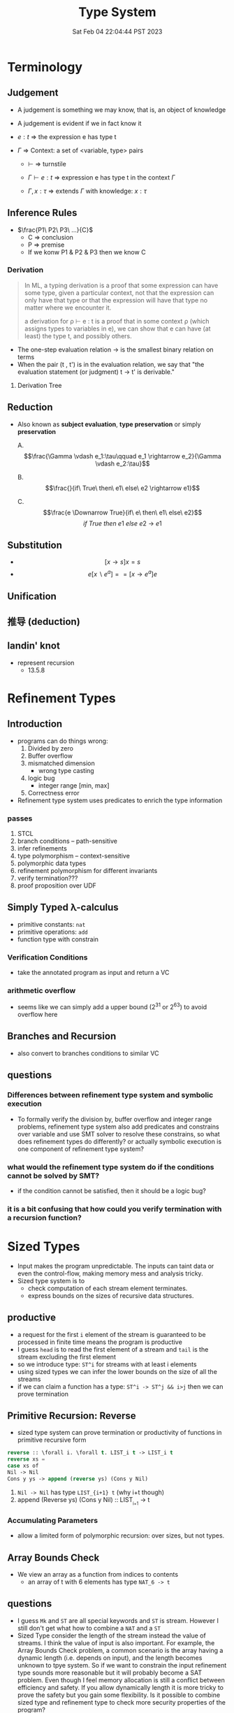 #+title: Type System
#+date: Sat Feb 04 22:04:44 PST 2023
#+katex: true
#+STARTUP: latexpreview
#+summary: I don't know what is type system

* Terminology

** Judgement
- A judgement is something we may know, that is, an object of knowledge
- A judgement is evident if we in fact know it

- \(e:t\) \Rightarrow the expression e has type t

- \(\Gamma\) \Rightarrow Context: a set of <variable, type> pairs

  + \(\vdash\) \Rightarrow turnstile

  + \(\Gamma \vdash e : t\) \Rightarrow expression e has type t in the context \(\Gamma\)

  + \(\Gamma , x:\tau\) \Rightarrow extends \(\Gamma\) with knowledge: \(x:\tau\)

** Inference Rules

- \(\frac{P1\ P2\ P3\ ...}{C}\)
  + C \Rightarrow conclusion
  + P \Rightarrow premise
  + If we konw P1 & P2 & P3 then we know C


*** Derivation
#+begin_quote
In ML, a typing derivation is a proof that some expression can have some type, given a particular context, not that the expression can only have that type or that the expression will have that type no matter where we encounter it.

a derivation for ρ ⊢ e : t is a proof that in some context ρ (which assigns types to variables in e), we can show that e can have (at least) the type t, and possibly others.
#+end_quote

- The one-step evaluation relation → is the smallest binary relation on terms
- When the pair (t , t') is in the evaluation relation, we say that "the evaluation statement (or judgment) t → t' is derivable."

**** Derivation Tree
\begin{equation}
\notag \large \dfrac{\dfrac{\dfrac{x:Bool \in x: Bool}{x:Bool \vdash x:Bool}}{\vdash \lambda x:Bool . x : Bool \rightarrow Bool} \qquad \dfrac{}{\vdash true: Bool} }{\vdash (\lambda x: Bool.x )\ true: Bool}
\end{equation}

** Reduction
- Also known as *subject evaluation*, *type preservation* or simply *preservation*

  A. $$\frac{\Gamma \vdash e_1:\tau\qquad e_1 \rightarrow e_2}{\Gamma \vdash e_2:\tau}$$

  B. $$\frac{}{if\ True\ then\ e1\ else\ e2 \rightarrow e1}$$

  C. $$\frac{e \Downarrow True}{if\ e\ then\ e1\ else\ e2}$$ $${if\ True\ then\ e1\ else\ e2\ \rightarrow\ e1}$$

** Substitution

- $$[x \rightarrow s]x = s$$
- $$e[x \backslash e^a] == [ x \rightarrow e^a] e$$

\begin{align}
& [ x \rightarrow e^{'}](let y=e_1\; in\; e_2 ) \\
= & let y = [x \rightarrow e^{'}]e_1\; in\; [x \rightarrow e^{'}]e_2
\end{align}

** Unification

** 推导 (deduction)

** landin' knot
- represent recursion
  + 13.5.8

* Refinement Types

** Introduction
- programs can do things wrong:
  1. Divided by zero
  2. Buffer overflow
  3. mismatched dimension
     - wrong type casting
  4. logic bug
     - integer range [min, max]
  5. Correctness error
- Refinement type system uses predicates to enrich the type information

*** passes
1) STCL
2) branch conditions -- path-sensitive
3) infer refinements
4) type polymorphism -- context-sensitive
5) polymorphic data types
6) refinement polymorphism for different invariants
7) verify termination???
8) proof proposition over UDF

** Simply Typed \lambda-calculus
- primitive constants: =nat=
- primitive operations: =add=
- function type with constrain

*** Verification Conditions
- take the annotated program as input and return a VC

*** arithmetic overflow
- seems like we can simply add a upper bound (2^31 or 2^63) to avoid overflow here

** Branches and Recursion
- also convert to branches conditions to similar VC

** questions
*** Differences between refinement type system and symbolic execution
- To formally verify the division by, buffer overflow and integer range problems, refinement type system also add predicates and constrains over variable and use SMT solver to resolve these constrains, so what does refinement types do differently? or actually symbolic execution is one component of refinement type system?
*** what would the refinement type system do if the conditions cannot be solved by SMT?
- if the condition cannot be satisfied, then it should be a logic bug?
*** it is a bit confusing that how could you verify termination with a recursion function?

* Sized Types
- Input makes the program unpredictable. The inputs can taint data or even the control-flow, making memory mess and analysis tricky.
- Sized type system is to
  - check computation of each stream element terminates.
  - express bounds on the sizes of recursive data structures.

** productive
- a request for the first ~i~ element of the stream is guaranteed to be processed in finite time means the program is productive
- I guess =head= is to read the first element of a stream and =tail= is the stream excluding the first element
- so we introduce type: ~ST^i~ for streams with at least i elements
- using sized types we can infer the lower bounds on the size of all the streams
- if we can claim a function has a type: ~ST^i -> ST^j && i>j~ then we can prove termination

** Primitive Recursion: Reverse
- sized type system can prove termination or productivity of functions in primitive recursive form

#+begin_src lisp
reverse :: \forall i. \forall t. LIST_i t -> LIST_i t
reverse xs =
case xs of
Nil -> Nil
Cons y ys -> append (reverse ys) (Cons y Nil)
#+end_src

1. =Nil -> Nil= has type ~LIST_{i+1} t~ (why i+t though)
2. append (Reverse ys) (Cons y Nil) :: LIST_{_{i+1}} -> t

*** Accumulating Parameters
- allow a limited form of polymorphic recursion: over sizes, but not types.

** Array Bounds Check
- We view an array as a function from indices to contents
  - an array of t with 6 elements has type ~NAT_6 -> t~

** questions
- I guess ~Mk~ and ~ST~ are all special keywords and ~ST~ is stream. However I still don't get what how to combine a ~NAT~ and a ~ST~
- Sized Type consider the length of the stream instead the value of streams. I think the value of input is also important. For example, the Array Bounds Check problem, a common scenario is the array having a dynamic length (i.e. depends on input), and the length becomes unknown to tpye system. So if we want to constrain the input refinement type sounds more reasonable but it will probably become a SAT problem. Even though I feel memory allocation is still a conflict between efficiency and safety. If you allow dynamically length it is more tricky to prove the safety but you gain some flexibility. Is it possible to combine sized type and refinement type to check more security properties of the program?

* typing vs typechecking
- 顶不住了, 先看看中文文档吧 [[https://github.com/FrankHB/pl-docs/blob/master/zh-CN/typing-vs-typechecking.md][typing-vs-typechecking]]


** 本体论(Ontology)
- 类型是一种抽象的实体(entity)
- 类型不是名称

*** 类型 = 分类？
- 不是
- 不是为了对现有对象"分类", 因为被“分类”的对象都是先前毫无意义, 只是通过这个类型才确定的, 而且具有这样类型的值 *只可能有一种完全等价的* 构造方式, 这就是所谓的 ~unit type~ 的实例

*** 类型是什么
- 对于某个类型系统中的类型——这种人为设计中的一份子
- 类型系统的设计者或者类型的设计者（类型系统的用户）希望它是什么

*** 历史上的类型是什么
- [[https://zh.wikipedia.org/zh-cn/%E7%BD%97%E7%B4%A0%E6%82%96%E8%AE%BA][罗素悖论]] - [[https://zh.wikipedia.org/zh-cn/%E7%B1%BB%E5%9E%8B%E8%AE%BA][类型论]]
  - 任给一个性质(例如："年满三十岁"就是一个性质)，满足该性质的所有集合总可以组成一个集合
  - 设有一性质P，并以一性质函数表示：P(x)，且其中的自变量x有此特性： x \notin x，
    - 不是, x \notin x 是什么意思

- 我靠我一直觉得 PL 讲的 type 本质都应该是数学集合, 好像还是有点道理, 然而类型系统好像是集合论的上位(也许)替代

*** 类型的意义
- 各种类型论中, 并没有要求"类型"成为和某种领域外实体的对应, 以作为建模或"分类"的基础, 而仅仅是项 (term) 上关联的一些抽象实体

** 派生概念

*** 类型正确(Type Correctness)

- 符合期望

- 类型是开发者对数据、对实体属性的描述, 显式类型是开发者对于程序设计的理解和限定的直接描述
  - 原文对可读性和重构的考虑脱离实际
  - 使用 ~var~, ~auto~ 借用 Type inference 省去对数据的描述是让开发者在上下文中丢失对数据的理解, 且不便于第三方审阅代码; 在重构时, 考虑代码改动对数据, 对上下文的影响是非常重要且易错的环节, 显式类型要求开发者对语义的改变进行考虑(当然如果开发者匆匆掠过是另一个问题), 类型推断提供了开发便利但不利于保证程序正确性
  - 即使使用 ~var~, ~auto~ ，一个不可忽视的事实是, 编译器生成的 binary 并不包含 ~var~ 类型, 实际 runtime 类型有且只有一个具体类型(如果有 runtime type), 如果没有 runtime type 那么数据就只是纯粹的数据而不带任何限制, 这与源代码中 ~var~, ~auto~ 所表达的类型不匹配, 而开发者因代码和运行时的差异对程序行为做出错误预测是非常不理想的设计缺陷
  - 一个可以接受的选择是type system在编译前就将 ~auto~ 替换成具体类型

*** 类型识别(Type Identification)
- 要判断类型是否相同, 比较给定的表示类型的数据结构（类型标识）和已知类型的对应数据结构是否相等

*** 类型转换(Type Conversion)
- 强制(coercion) 是一种隐式转换
- 多态(ad-hoc polymorphism) 而和铸型(casting) 显式转换


*** 类型安全(Type Safety)
- 较常用的一种安全机制的基本思路是，定义类型是某个域(domain)中值的集合, 保证类型安全需要考察的值是否总是符合其对应类型的约束.
  - 判断对象语言描述的程序是否符合类型安全这项任务能被程序表达和实现(包括语言自身的实现, 如编译时的检查).
  - 这样, 类型安全可以视为某一些语言规则中蕴含的性质
  - 当语言的规则不足以保证它表达的任意操作产生的值属于规则事先指定的值的集合之内, 这些规则就不是安全的

- 安全一般考虑两个方面, 一个是 confidentiality, 一个是 integrity
  - 未定义行为说成类型不安全其实是符合安全的描述的, 对应 integrity 的 control-flow & information-flow integrity

*** 类型检查(Typechecking)
- 现实的类型安全一般通过在语言设计中由两类手段提供支持
  1. 语言的构造性规则限制不安全类型构造的表达 -- typing
  2. 语言对潜在不安全的表达进行额外的语义检查 -- type checking (广义地也能包含typing)

- 尽管一般实现 typechecking 蕴含解一个判定性问题 -- 即作用于代码上判断出一个表示 "通过" 或"不通过"的二元结果, 却并不一定表示接受或者拒绝接受程序
  - 一条语言规则不会因为实现要求附加其它行为或不要求任何可预测的行为 (所谓未定义行为) 而不适合归类为 typechecking 规则; 举例: C 的许多使用非兼容类型 (compatible type) 的值的操作是未定义行为, 这不是 typing, 而指定了作用于指针类型上的 typechecking

*** 静态/动态 类型
- 静态类型或者动态类型都和 typing 的时机有关; 而单纯静态/动态, 对彻底不提供类型系统设计的 typeless 的语言都可能说得通

*** 强类型
- 强类型 (strong type/strong typing/strongly typed)
- manifest typing/latent typing

* Dependent typing
# 依赖类型可对应于谓词逻辑中的全称量词和存在量词
- a dependent type is a type whose definition depends on a value
- dependent types are used to encode logic's quantifiers like "for all" and "there exists"

  # 依赖类型的两个常见实例是依赖函数类型（又称依赖乘积类型、Π-类型）和依赖值对类型（又称依赖总和类型、Σ-类型）
# - 一个依赖类型函数的返回值类型可以依赖于某个参数的具体值, 而非仅仅参数的类型
#   - 例如, 一个输入参数为整型值n的函数可能返回一个长度为n的数组; 一个依赖类型值对中的第二个值可以依赖于第一个值, 例如, 依赖类型可表示这样的类型: 它由一对整数组成, 其中的第二个数总是大于第一个数。

- Two common examples of dependent types are dependent functions, which correspond to "for all" and dependent pairs, which correspond to "there exists". The return type of a dependent function may depend on the value (not just type) of one of its arguments.

  # 确定两个依赖于值的类型的等价性需要涉及具体的计算，若允许在依赖类型中使用任意值的话，其类型检查将会成为不可判定问题；
- Deciding the equality of dependent types in a program may require computations. If arbitrary values are allowed in dependent types, then deciding type equality may involve deciding whether two arbitrary programs produce the same result
  - the decidability of type checking may depend on the given type theory's semantics of equality, that is, whether the type theory is intensional or extensional.

# 一些以证明辅助为主要目的的编程语言采用强函数式编程（total functional programming），这消除了停机问题，同时也意味着通过它们自身的核心语言无法实现任意无限递归，不是图灵完全的，如 Coq 和 Agda

** Formal definition
*** Π type
- dependent types are similar to the type of an indexed family of sets
- formally, given a type ~A: U~ in a universe of types ~U~, one may have a family of types ~B: A \to U~, which assigns to each term ~a: A~ a type ~B(a): U~. We say that the type ~B(a)~ varies with ~a~.
- A function whose type of return value varies with its argument (i.e. there is no fixed codomain) is a dependent function and the type of this function is called dependent product type, pi-type (Π type) or dependent function type.
  - Written as ~\Pi_{(x:A)} B(x)~
*** Σ type
- The dual of the dependent product type is the dependent pair type, dependent sum type, sigma-type
- If, in the universe of types ~U~, there is a type ~A: U~ and a family of types ~B: A \to U~, then there is a dependent pair type ~\sum_{x:A} B(x)~
- The dependent pair type captures the idea of an ordered pair where the type of the second term is dependent on the value of the first. If ~(a,b):\sum_{x:A}B(x)~ then ~a: A~ and ~b: B(a)~

** Extra reading
*** Extensional and intensional definitions

**** Intensional definition
- An intensional definition gives meaning to a term by specifying necessary and sufficient conditions for when the term should be used.
- intensional definitions are best used when something has a clearly defined set of properties, and they work well for terms that have too many referents to list in an extensional definition.

**** Extensional definition
- An extensional definition gives meaning to a term by specifying its extension, that is, every object that falls under the definition of the term in question.
- An explicit listing of the extension, which is only possible for finite sets and only practical for relatively small sets, is a type of enumerative definition.
- Extensional definitions are used when listing examples would give more applicable information than other types of definition, and where listing the members of a set tells the questioner enough about the nature of that set.

#+begin_quote
A fundamental distinction is extensional vs intensional type theory. In extensional type theory, definitional (i.e., computational) equality is not distinguished from propositional equality, which requires proof. As a consequence type checking becomes undecidable in extensional type theory because programs in the theory might not terminate. For example, such a theory allows one to give a type to the Y-combinator; a detailed example of this can be found in Nordstöm and Petersson Programming in Martin-Löf's Type Theory.[2] However, this does not prevent extensional type theory from being a basis for a practical tool; for example, NuPRL is based on extensional type theory.
#+end_quote

*** intuitionistic logic
- In the semantics of classical logic, propositional formulae are assigned truth values from the two-element set ~\top, \bot~ ("true" and "false" respectively)
  - This is referred to as the 'law of excluded middle', because it excludes the possibility of any truth value besides 'true' or 'false'
- Propositional formulae in intuitionistic logic are not assigned a definite truth value and are only considered "true" when we have direct evidence, hence proof.
- if there is a constructive proof that an object exists, that constructive proof may be used as an algorithm for generating an example of that object, a principle known as the Curry–Howard correspondence between proofs and algorithms.
- the double negation of the law is retained as a tautology of the system: that is, it is a theorem that ~\neg(\neg (P \vee \neg P))~ regardless of the proposition ~P~
- In intuitionistic logic, only ~P \rightarrow \neg\neg P~ is theorem, ~\neg\neg P \rightarrow P~ is not

*** First-order logic
- First-order logic—also known as predicate logic, quantificational logic, and first-order predicate calculus
- Predicate logic is an extension of propositional logic, adding quantifiers.


*** Curry–Howard correspondence
- Curry–Howard correspondence (also known as the Curry–Howard isomorphism or equivalence) is the direct relationship between computer programs and mathematical proofs.
  - A proof is a program, and the formula it proves is the type for the program


**** General formulation

| Logic side                             | Programming side                             |
| universal quantification               | generalised product type (Π type)            |
| existential                            | quantification generalised sum type (Σ type) |
| implication                            | function type                                |
| conjunction                            | product type                                 |
| disjunction                            | sum type                                     |
| true formula                           | unit type or top type                        |
| false formula                          | empty type or bottom type                    |
| hypotheses                             | free variables                               |
| implication elimination (modus ponens) | application                                  |
| implication introduction               | abstraction                                  |
| assumption                             | variable                                     |
| axiom schemes                          | combinators                                  |
| modus ponens                           | application                                  |
| deduction theorem                      | abstraction elimination                      |

**** Hilbert-style deduction systems

***** axiom schemes
1. α → (β → α)
   A. K: \lambda xy.x
2. (α → (β → γ)) → ((α → β) → (α → γ))
   A. S: \lambda xyz.(x z (y z))

***** formalization
- Let Γ be a finite collection of formulas, considered as hypotheses. Then δ is derivable from Γ, denoted Γ ⊢ δ, in the following cases:
  A) δ is an hypothesis, i.e. it is a formula of Γ,
  B) δ is an instance of an axiom scheme; i.e., under the most common axiom system:
     a) δ has the form α → (β → α), or
     b) δ has the form (α → (β → γ)) → ((α → β) → (α → γ)),
  C) δ follows by deduction, i.e., for some α, both α → δ and α are already derivable from Γ (this is the rule of modus ponens)


* From System F to Typed Assembly Language
** abstract
- type-preserving transformation from the System-F to Typed Assembly Language (TAL)
- admit low-level compiler optimization
- CPS & A polymorphic closure conversion phases
- Get type-correct source program and map it to type-correct ASM
- Compiler
*** question
- _suitable for use in systems where untrusted and potentially malicious code must be checked for safety before execution._ but in untrusted environment usually we could only access binary without source code
- CPS conversion, closure conversion, unboxing, subsumption elimination, or region inference
** introduction
- some type information are lost
- admits most conventional low-level optimizations such as
  1. global register allocation
  2. copy propagation
  3. constant folding
  4. dead-code elimination.
- [ ] _Except for a small number of atomic code patterns_. What patterns?
- support code motion
  1. instruction scheduling
  2. common-subexpression
  3. elimination
  4. loop-invariant removal
- not support
  1. run-time code generation
  2. intensional polymorphism
  3. array bounds check elimination
*** SPIN
- type-check in Linux kernel
** overview
*** TAL
*** type-preserving compiler
**** workflow
1. \lambda^F -> CPS conversion
2. \lambda^k -> Closure conversion
3. \lambda^C -> Hoisting
4. \lambda^H -> Allocation
5. \lambda^A -> Code Generation
** System-F
- polymorphic \lambda-calculus
** CPS
- continuation passnig style -- eliminates the need for a control stack
- all unconditional control transfer: function invocation and return are achieved via function call.
** \lambda^K
- \lambda^K consists of a series of let bindings followed by a function call
- only one abstraction for both type and value variables
- [ ] halt?
- functions do not return values but it just jumps
- expression never return values
- ∆; Γ ⊢_K e indicates that the term e is well formed
*** Translation
- ~K_exp 〚 e 〛~  takes a continuation k, computes the value of e and hands that value to k
- [ ] variable capture?
- [ ] can all STLC be transformed into CPS?
- a realistic CPS-converter would eliminate "administrative" redices and optimize tail recursion
** Simplified polymorphic closure conversion
- Making closure explicit and therby separating program code from data
  1. [ ] rewrite functions so that there is no free varaibles. how?
     A. function calls are performed by calling code with the environment as an addtional argument
  2. hoisting: lift the code blocks to the top of the program
  3. adopt the type-erasure interpretation of polymorphism which substitude the free type variables directly into code blocks
*** Translation
- ~C〚·〛~: \beta represent the type of the value environment for the closure
*** Hoisting
- =fix= is no longer a value form.
- code blocks are defined by =letrec= prefix
- [ ] =letrec= and mutually recursive and CPS?
** Explicit allocation
- eliminate the value form for tuples
- introduce new declaration forms for allocating and initializing tuples
  - n-element tuple can be separated into an allocation and n initialization
*** Translation
- [ ] memory layout of nested structure?
** Typed Assembly language
- simultaneously abstract
  1. a type environment
  2. a set of type arguments
  3. a set of value arguments
- assume an infinite supply of registers
  - if it is finite, spilling registers into a tuple and reloading values from this tuple
- distinguishable labels and registers
*** TAL syntax
- TAL machine state:
  1. heap
  2. register file
  3. instructions
*** TAL Operational Semantics
- a type-erasure interpretation does not erase the type from the semantics
*** TAL Static Semantics
- specify when programs are well formed and ensure the program will not get stuck
- formation judgments are for heaps + register file + instructions
*** Code generation
- For translation of function types, registers are assigned to value arguments
  - x = v \Rightarrow mov r_x, v
  - x = v_1 P v_2 \Rightarrow mov r_x, v1; arith r_x, r_x, v_2
  - if0(v, e_1, e_2) \Rightarrow mov r_tmp, v; bnz r_tmp, \ell[α]; I_1
  - ...
** Optimization
- how to reason the soundness of optimization?
  - measure the equivalence?
  - imaging a code snippet as a block-box ~B~. after some optimization, we can get a block-box ~B'~ which generates exactly some output as ~B~ for arbitrary input but require less latency.
  - that sounds so weird how could know what attributes are lost or kept during the optimization?

